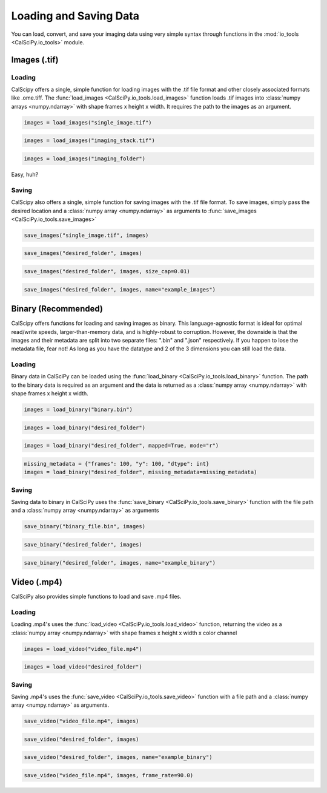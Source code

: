 Loading and Saving Data
=======================
You can load, convert, and save your imaging data using very simple syntax through functions in the
:mod:`io_tools <CalSciPy.io_tools>` module.

Images (.tif)
*************

Loading
```````
CalScipy offers a single, simple function for loading images with the .tif file format and other closely associated
formats like .ome.tiff. The :func:`load_images <CalSciPy.io_tools.load_images>` function loads .tif images into
:class:`numpy arrays <numpy.ndarray>` with shape frames x height x width.
It requires the path to the images as an argument.

.. centered:: **Loading a 2D-image**

.. code-block:: python

   images = load_images("single_image.tif")

.. centered:: **Loading a 3D-stack**

.. code-block:: python

   images = load_images("imaging_stack.tif")

.. centered:: **Loading entire folders**

.. code-block:: python

   images = load_images("imaging_folder")

Easy, huh?

Saving
``````
CalScipy also offers a single, simple function for saving images with the .tif file format. To save images,
simply pass the desired location and a :class:`numpy array <numpy.ndarray>` as arguments to
:func:`save_images <CalSciPy.io_tools.save_images>`

.. centered:: **Saving images to file**

.. code-block:: python

   save_images("single_image.tif", images)

.. centered:: **Saving images to a folder**

.. code-block:: python

   save_images("desired_folder", images)

.. centered:: **Saving images as multiple stacks**

.. code-block:: python

    save_images("desired_folder", images, size_cap=0.01)

.. centered:: **Saving images to a folder with specified name**

.. code-block:: python

   save_images("desired_folder", images, name="example_images")

Binary (Recommended)
********************
CalScipy offers functions for loading and saving images as binary. This language-agnostic format is ideal for optimal
read/write speeds, larger-than-memory data, and is highly-robust to corruption. However, the downside is that the
images and their metadata are split into two separate files: ".bin" and ".json" respectively. If you happen to lose the
metadata file, fear not! As long as you have the datatype and 2 of the 3 dimensions you can still load the data.

Loading
```````
Binary data in CalSciPy can be loaded using the :func:`load_binary <CalSciPy.io_tools.load_binary>` function.
The path to the binary data is required as an argument and the data is returned as a :class:`numpy array <numpy.ndarray>`
with shape frames x height x width.

.. centered:: **Loading binary data directly from file**

.. code-block:: python

    images = load_binary("binary.bin")

.. centered:: **Loading binary data directly from a folder**

.. code-block:: python

    images = load_binary("desired_folder")

.. centered:: **Loading memory mapped binary data**

.. code-block:: python

    images = load_binary("desired_folder", mapped=True, mode="r")

.. centered:: **Loading binary data with missing metadata**

.. code-block:: python

    missing_metadata = {"frames": 100, "y": 100, "dtype": int}
    images = load_binary("desired_folder", missing_metadata=missing_metadata)

Saving
``````
Saving data to binary in CalSciPy uses the :func:`save_binary <CalSciPy.io_tools.save_binary>` function with the
file path and a :class:`numpy array <numpy.ndarray>` as arguments

.. centered:: **Saving binary to file**

.. code-block:: python

    save_binary("binary_file.bin", images)

.. centered:: **Saving binary to folder**

.. code-block:: python

    save_binary("desired_folder", images)

.. centered:: **Saving binary to folder with specified name**

.. code-block:: python

    save_binary("desired_folder", images, name="example_binary")

Video (.mp4)
************
CalSciPy also provides simple functions to load and save .mp4 files.

Loading
```````
Loading .mp4's uses the :func:`load_video <CalSciPy.io_tools.load_video>` function, returning the video as
a :class:`numpy array <numpy.ndarray>` with shape frames x height x width x color channel

.. centered:: **Loading video from file**

.. code-block:: python

    images = load_video("video_file.mp4")

.. centered:: **Loading video from folder**

.. code-block:: python

    images = load_video("desired_folder")

Saving
``````
Saving .mp4's uses the :func:`save_video <CalSciPy.io_tools.save_video>` function with a file path and
a :class:`numpy array <numpy.ndarray>` as arguments.

.. centered:: **Saving video to file**

.. code-block:: python

    save_video("video_file.mp4", images)

.. centered:: **Saving video to folder**

.. code-block:: python

    save_video("desired_folder", images)

.. centered:: **Saving video to folder with specified name**

.. code-block:: python

    save_video("desired_folder", images, name="example_binary")

.. centered:: **Saving video to folder with specified framerate**

.. code-block:: python

    save_video("video_file.mp4", images, frame_rate=90.0)
